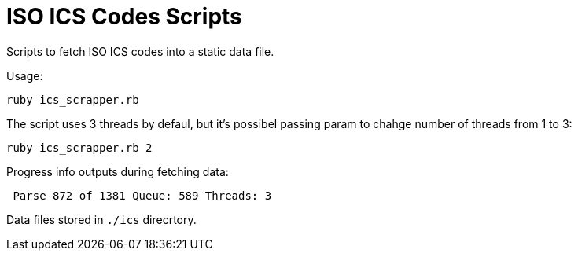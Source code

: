 = ISO ICS Codes Scripts

Scripts to fetch ISO ICS codes into a static data file.

Usage:
```
ruby ics_scrapper.rb
```
The script uses 3 threads by defaul, but it's possibel passing param to chahge number of threads from 1 to 3:
```
ruby ics_scrapper.rb 2
```
Progress info outputs during fetching data:
```
 Parse 872 of 1381 Queue: 589 Threads: 3
```
Data files stored in `./ics` direcrtory.
